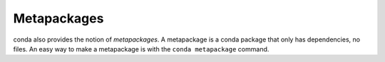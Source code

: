 -------------
Metapackages
-------------

conda also provides the notion of `metapackages`.  A metapackage is a conda
package that only has dependencies, no files. An easy way to make a
metapackage is with the ``conda metapackage`` command.
